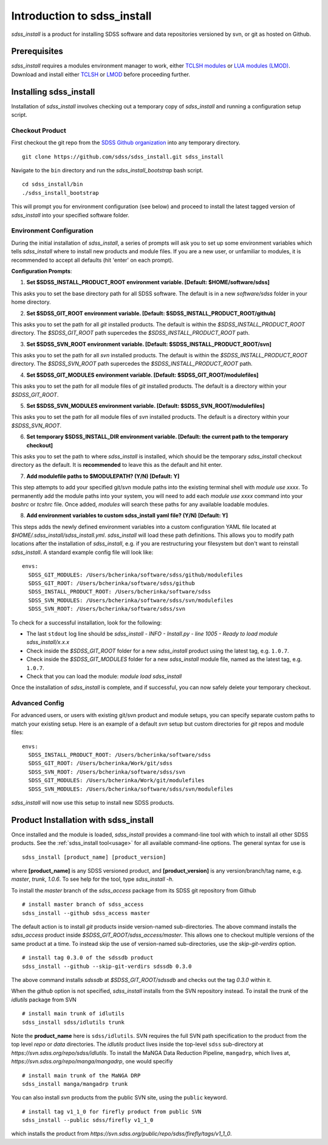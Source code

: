 
.. _intro:

Introduction to sdss_install
===============================

`sdss_install` is a product for installing SDSS software and data repositories versioned by svn, or git as hosted on Github.

Prerequisites
-------------

`sdss_install` requires a modules environment manager to work, either `TCLSH modules <https://modules.readthedocs.io/en/latest/>`_ 
or `LUA modules (LMOD) <https://lmod.readthedocs.io/en/latest/>`_.  Download and install either `TCLSH <http://modules.sourceforge.net/>`_ 
or `LMOD <https://sourceforge.net/projects/lmod/>`_ before proceeding further.     

Installing sdss_install
-----------------------

Installation of `sdss_install` involves checking out a temporary copy of `sdss_install` and running a configuration setup script. 

Checkout Product
^^^^^^^^^^^^^^^^

First checkout the git repo from the `SDSS Github organization <https://github.com/sdss/>`_ into any temporary directory.
::

    git clone https://github.com/sdss/sdss_install.git sdss_install

Navigate to the ``bin`` directory and run the `sdss_install_bootstrap` bash script.
::

    cd sdss_install/bin
    ./sdss_install_bootstrap

This will prompt you for environment configuration (see below) and proceed to install the latest tagged version of `sdss_install` into your
specified software folder.

Environment Configuration
^^^^^^^^^^^^^^^^^^^^^^^^^

During the initial installation of `sdss_install`, a series of prompts will ask you to set up some environment variables which tells
`sdss_install` where to install new products and module files.  If you are a new user, or unfamiliar to modules, it is recommended 
to accept all defaults (hit 'enter' on each prompt).     

**Configuration Prompts**:

1. **Set $SDSS_INSTALL_PRODUCT_ROOT environment variable.  [Default: $HOME/software/sdss]**

This asks you to set the base directory path for all SDSS software.  The default is in a new `software/sdss` folder in your home directory. 

2. **Set $SDSS_GIT_ROOT environment variable.  [Default: $SDSS_INSTALL_PRODUCT_ROOT/github]**

This asks you to set the path for all `git` installed products.  The default is within the `$SDSS_INSTALL_PRODUCT_ROOT` directory. 
The `$SDSS_GIT_ROOT` path supercedes the `$SDSS_INSTALL_PRODUCT_ROOT` path. 

3. **Set $SDSS_SVN_ROOT environment variable.  [Default: $SDSS_INSTALL_PRODUCT_ROOT/svn]**

This asks you to set the path for all `svn` installed products.  The default is within the `$SDSS_INSTALL_PRODUCT_ROOT` directory.
The `$SDSS_SVN_ROOT` path supercedes the `$SDSS_INSTALL_PRODUCT_ROOT` path. 

4. **Set $SDSS_GIT_MODULES environment variable.  [Default: $SDSS_GIT_ROOT/modulefiles]**

This asks you to set the path for all module files of `git` installed products.  The default is a directory within your
`$SDSS_GIT_ROOT`.

5. **Set $SDSS_SVN_MODULES environment variable.  [Default: $SDSS_SVN_ROOT/modulefiles]**

This asks you to set the path for all module files of `svn` installed products.  The default is a directory within your
`$SDSS_SVN_ROOT`.

6. **Set temporary $SDSS_INSTALL_DIR environment variable.  [Default: the current path to the temporary checkout]**

This asks you to set the path to where `sdss_install` is installed, which should be the temporary `sdss_install` checkout directory
as the default.  It is **recommended** to leave this as the default and hit enter.      

7. **Add modulefile paths to $MODULEPATH? (Y/N) [Default: Y]**

This step attempts to add your specified git/svn module paths into the existing terminal shell with `module use xxxx`.  To permanently add the 
module paths into your system, you will need to add each `module use xxxx` command into your `bashrc` or `tcshrc` file.  Once added, 
`modules` will search these paths for any available loadable modules.    

8. **Add environment variables to custom sdss_install yaml file? (Y/N) [Default: Y]**

This steps adds the newly defined environment variables into a custom configuration YAML file located at `$HOME/.sdss_install/sdss_install.yml`.
`sdss_install` will load these path definitions.  This allows you to modify path locations after the installation of `sdss_install`, e.g. if
you are restructuring your filesystem but don't want to reinstall `sdss_install`.  A standard example config file will look like::

    envs:
      SDSS_GIT_MODULES: /Users/bcherinka/software/sdss/github/modulefiles
      SDSS_GIT_ROOT: /Users/bcherinka/software/sdss/github
      SDSS_INSTALL_PRODUCT_ROOT: /Users/bcherinka/software/sdss
      SDSS_SVN_MODULES: /Users/bcherinka/software/sdss/svn/modulefiles
      SDSS_SVN_ROOT: /Users/bcherinka/software/sdss/svn

To check for a successful installation, look for the following:

- The last ``stdout`` log line should be `sdss_install - INFO - Install.py - line 1005 - Ready to load module sdss_install/x.x.x`
- Check inside the `$SDSS_GIT_ROOT` folder for a new `sdss_install` product using the latest tag, e.g. ``1.0.7``.
- Check inside the `$SDSS_GIT_MODULES` folder for a new `sdss_install` module file, named as the latest tag, e.g. ``1.0.7``.
- Check that you can load the module: `module load sdss_install`  

Once the installation of `sdss_install` is complete, and if successful, you can now safely delete your temporary checkout. 

Advanced Config
^^^^^^^^^^^^^^^

For advanced users, or users with existing git/svn product and module setups, you can specify separate custom 
paths to match your existing setup.  Here is an example of a default `svn` setup but custom directories for `git` repos and 
module files:: 

    envs:
      SDSS_INSTALL_PRODUCT_ROOT: /Users/bcherinka/software/sdss
      SDSS_GIT_ROOT: /Users/bcherinka/Work/git/sdss
      SDSS_SVN_ROOT: /Users/bcherinka/software/sdss/svn
      SDSS_GIT_MODULES: /Users/bcherinka/Work/git/modulefiles
      SDSS_SVN_MODULES: /Users/bcherinka/software/sdss/svn/modulefiles

`sdss_install` will now use this setup to install new SDSS products. 

Product Installation with sdss_install
--------------------------------------

Once installed and the module is loaded, `sdss_install` provides a command-line tool with which to install all other SDSS products.  
See the :ref:`sdss_install tool<usage>` for all available command-line options.  The general syntax for use is
::

    sdss_install [product_name] [product_version]

where **[product_name]** is any SDSS versioned product, and **[product_version]** is any version/branch/tag name, 
e.g. `master`, `trunk`, `1.0.6`.  To see help for the tool, type `sdss_install -h`. 

To install the `master` branch of the `sdss_access` package from its SDSS git repository from Github
::

    # install master branch of sdss_access
    sdss_install --github sdss_access master

The default action is to install `git` products inside version-named sub-directories.  The above command installs 
the `sdss_access` product inside `$SDSS_GIT_ROOT/sdss_access/master`.  This allows one to checkout multiple versions of the same product
at a time.  To instead skip the use of version-named sub-directories, use the `skip-git-verdirs` option.  
::

    # install tag 0.3.0 of the sdssdb product 
    sdss_install --github --skip-git-verdirs sdssdb 0.3.0

The above command installs `sdssdb` at `$SDSS_GIT_ROOT/sdssdb` and checks out the tag `0.3.0` within it. 

When the `github` option is not specified, `sdss_install` installs from the SVN repository instead. To install 
the `trunk` of the `idlutils` package from SVN
::

    # install main trunk of idlutils
    sdss_install sdss/idlutils trunk

Note the **product_name** here is ``sdss/idlutils``.  SVN requires the full SVN path specification to the product from the top level
`repo` or `data` directories.  The `idlutils` product lives inside the top-level ``sdss`` 
sub-directory at `https://svn.sdss.org/repo/sdss/idlutils`.  To install the MaNGA Data Reduction Pipeline, ``mangadrp``, 
which lives at, `https://svn.sdss.org/repo/manga/mangadrp`, one would specifiy
::

    # install main trunk of the MaNGA DRP
    sdss_install manga/mangadrp trunk 

You can also install `svn` products from the public SVN site, using the ``public`` keyword.  
::

    # install tag v1_1_0 for firefly product from public SVN
    sdss_install --public sdss/firefly v1_1_0

which installs the product from `https://svn.sdss.org/public/repo/sdss/firefly/tags/v1_1_0`. 
